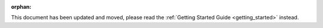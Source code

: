.. Old page, retained to avoid breaking links

.. _quickguide:

:orphan:

This document has been updated and moved, please read the
:ref:`Getting Started Guide <getting_started>` instead.